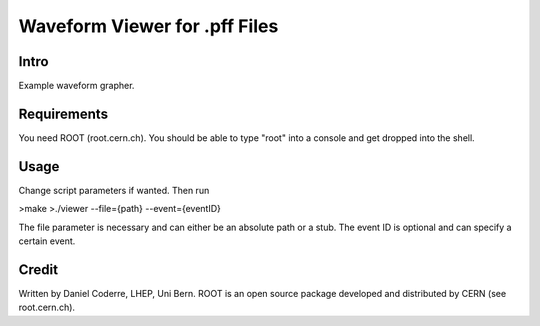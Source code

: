 Waveform Viewer for .pff Files
##############################

Intro
-----

Example waveform grapher.

Requirements
------------

You need ROOT (root.cern.ch). You should be able to type "root" into a
console and get dropped into the shell.

Usage
-----

Change script parameters if wanted. Then run 

>make
>./viewer --file={path} --event={eventID}

The file parameter is necessary and can either be an absolute path or
a stub. The event ID is optional and can specify a certain event.

Credit
------

Written by Daniel Coderre, LHEP, Uni Bern. ROOT is an open source
package developed and distributed by CERN (see root.cern.ch). 